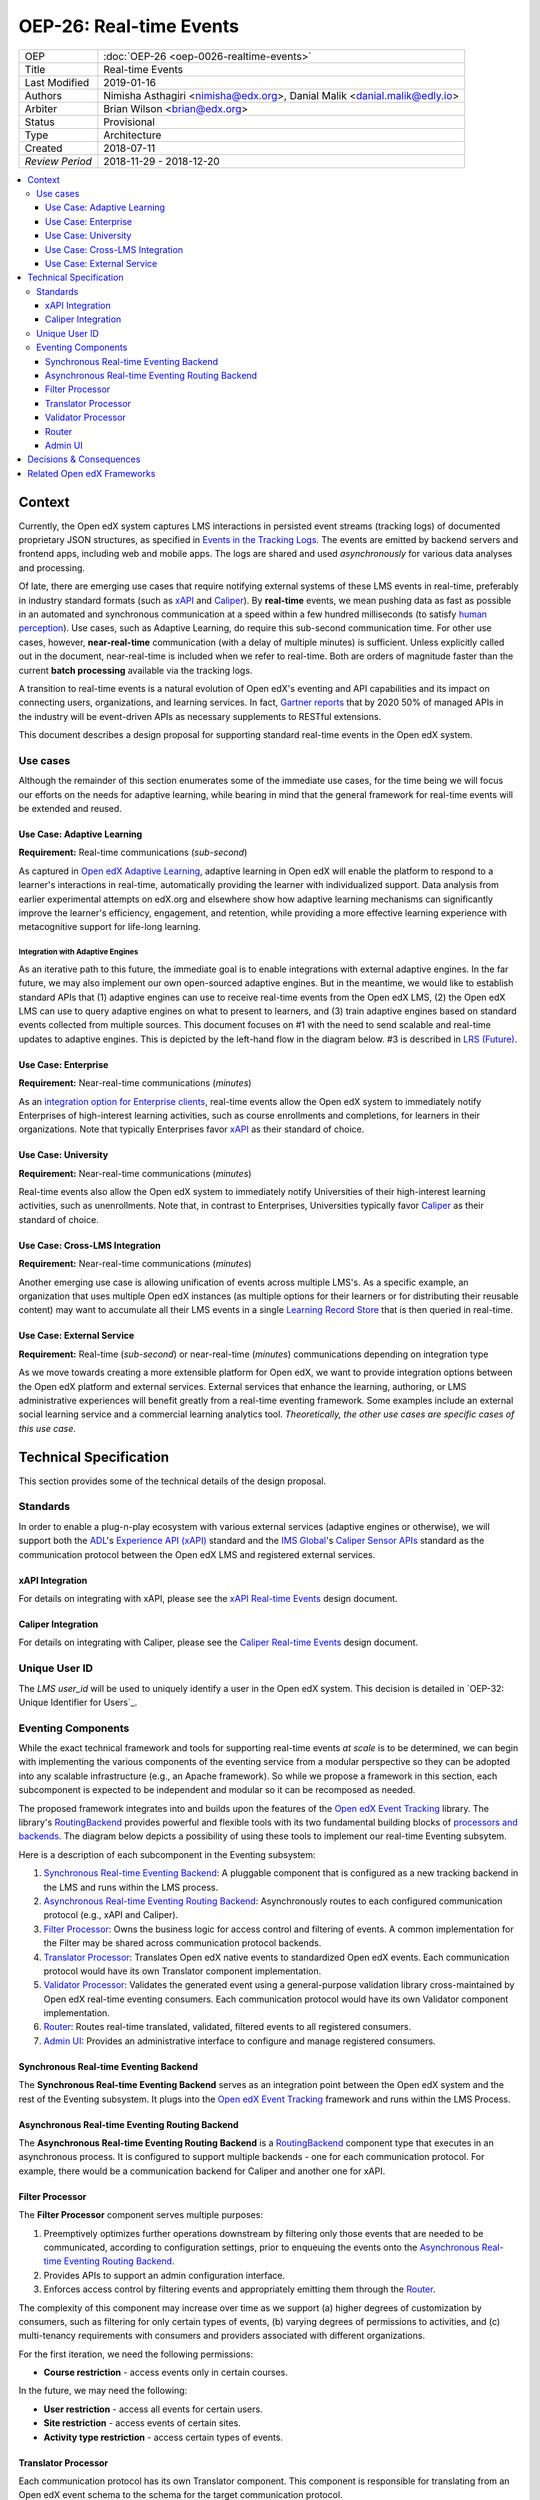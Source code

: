 ==========================
OEP-26: Real-time Events
==========================

+-----------------+--------------------------------------------------------+
| OEP             | :doc:`OEP-26 <oep-0026-realtime-events>`               |
+-----------------+--------------------------------------------------------+
| Title           | Real-time Events                                       |
+-----------------+--------------------------------------------------------+
| Last Modified   | 2019-01-16                                             |
+-----------------+--------------------------------------------------------+
| Authors         | Nimisha Asthagiri <nimisha@edx.org>,                   |
|                 | Danial Malik <danial.malik@edly.io>                    |
+-----------------+--------------------------------------------------------+
| Arbiter         | Brian Wilson <brian@edx.org>                           |
+-----------------+--------------------------------------------------------+
| Status          | Provisional                                            |
+-----------------+--------------------------------------------------------+
| Type            | Architecture                                           |
+-----------------+--------------------------------------------------------+
| Created         | 2018-07-11                                             |
+-----------------+--------------------------------------------------------+
| `Review Period` | 2018-11-29 - 2018-12-20                                |
+-----------------+--------------------------------------------------------+

.. contents::
   :local:
   :depth: 3

Context
-------

Currently, the Open edX system captures LMS interactions in persisted event streams (tracking logs) of documented proprietary JSON structures, as specified in `Events in the Tracking Logs`_. The events are emitted by backend servers and frontend apps, including web and mobile apps. The logs are shared and used *asynchronously* for various data analyses and processing.

Of late, there are emerging use cases that require notifying external systems of these LMS events in real-time, preferably in industry standard formats (such as xAPI_ and Caliper_). By **real-time** events, we mean pushing data as fast as possible in an automated and synchronous communication at a speed within a few hundred milliseconds (to satisfy `human perception`_). Use cases, such as Adaptive Learning, do require this sub-second communication time. For other use cases, however, **near-real-time** communication (with a delay of multiple minutes) is sufficient. Unless explicitly called out in the document, near-real-time is included when we refer to real-time. Both are orders of magnitude faster than the current **batch processing** available via the tracking logs.

A transition to real-time events is a natural evolution of Open edX's eventing and API capabilities and its impact on connecting users, organizations, and learning services. In fact, `Gartner reports`_ that by 2020 50% of managed APIs in the industry will be event-driven APIs as necessary supplements to RESTful extensions.

This document describes a design proposal for supporting standard real-time events in the Open edX system.

.. _Events in the Tracking Logs: https://edx.readthedocs.io/projects/devdata/en/latest/internal_data_formats/tracking_logs/index.html
.. _xAPI: https://xapi.com/
.. _Caliper: https://www.imsglobal.org/activity/caliper
.. _human perception: https://www.pubnub.com/blog/how-fast-is-realtime-human-perception-and-technology/
.. _Gartner reports: https://hackernoon.com/by-2020-50-of-managed-apis-projected-to-be-event-driven-88f7041ea6d8


Use cases
=========

Although the remainder of this section enumerates some of the immediate use cases, for the time being we will focus our efforts on the needs for adaptive learning, while bearing in mind that the general framework for real-time events will be extended and reused.

Use Case: Adaptive Learning
~~~~~~~~~~~~~~~~~~~~~~~~~~~

**Requirement:** Real-time communications (*sub-second*)

As captured in `Open edX Adaptive Learning`_, adaptive learning in Open edX will enable the platform to respond to a learner's interactions in real-time,  automatically providing the learner with individualized support. Data analysis from earlier experimental attempts on edX.org and elsewhere show how adaptive learning mechanisms can significantly improve the learner's efficiency, engagement, and retention, while providing a more effective learning experience with metacognitive support for life-long learning.

.. _Open edX Adaptive Learning: https://openedx.atlassian.net/wiki/spaces/AC/pages/542343170/Adaptive+Learning

Integration with Adaptive Engines
^^^^^^^^^^^^^^^^^^^^^^^^^^^^^^^^^

As an iterative path to this future, the immediate goal is to enable integrations with external adaptive engines. In the far future, we may also implement our own open-sourced adaptive engines. But in the meantime, we would like to establish standard APIs that (1) adaptive engines can use to receive real-time events from the Open edX LMS, (2) the Open edX LMS can use to query adaptive engines on what to present to learners, and (3) train adaptive engines based on standard
events collected from multiple sources. This document focuses on #1 with the need to send scalable and real-time updates to adaptive engines. This is depicted by the left-hand flow in the diagram below. #3 is described in `LRS (Future)`_.

.. image:: oep-0026/adaptive_learning_lms_basic.png
   :alt: The left-hand side of the data flow diagram shows how the Open edX LMS sends events to an intermediary "Eventing" component, which forwards those events to adaptive engines. The right-hand side shows how the Open edX LMS queries the adaptive engines for "what's next" via an intermediary "Adaptive Experiences" component.

Use Case: Enterprise 
~~~~~~~~~~~~~~~~~~~~

**Requirement:** Near-real-time communications (*minutes*)

As an `integration option for Enterprise clients`_, real-time events allow the Open edX system to immediately notify Enterprises of high-interest learning activities, such as course enrollments and completions, for learners in their organizations. Note that typically Enterprises favor xAPI_ as their standard of choice.

.. _integration option for Enterprise clients: https://openedx.atlassian.net/wiki/spaces/SOL/pages/532676633/Enterprise+xAPI+Implementation+Proposal

Use Case: University
~~~~~~~~~~~~~~~~~~~~

**Requirement:** Near-real-time communications (*minutes*)

Real-time events also allow the Open edX system to immediately notify Universities of their high-interest learning activities, such as unenrollments. Note that, in contrast to Enterprises, Universities typically favor Caliper_ as their standard of choice.

Use Case: Cross-LMS Integration
~~~~~~~~~~~~~~~~~~~~~~~~~~~~~~~

**Requirement:** Near-real-time communications (*minutes*)

Another emerging use case is allowing unification of events across multiple LMS's. As a specific example, an organization that uses multiple Open edX instances (as multiple options for their learners or for distributing their reusable content) may want to accumulate all their LMS events in a single `Learning Record Store`_ that is then queried in real-time.

.. _Learning Record Store: https://xapi.com/learning-record-store/

Use Case: External Service
~~~~~~~~~~~~~~~~~~~~~~~~~~

**Requirement:** Real-time (*sub-second*) or near-real-time (*minutes*) communications depending on integration type

As we move towards creating a more extensible platform for Open edX, we want to provide integration options between the Open edX platform and external services. External services that enhance the learning, authoring, or LMS administrative experiences will benefit greatly from a real-time eventing framework. Some examples include an external social learning service and a commercial learning analytics tool. *Theoretically, the other use cases are specific cases of this* *use case*.

.. image:: oep-0026/use_cases.png

Technical Specification
-----------------------

This section provides some of the technical details of the design proposal.

Standards
=========

In order to enable a plug-n-play ecosystem with various external services (adaptive engines or otherwise), we will support both the ADL_'s `Experience API (xAPI)`_ standard and the `IMS Global`_'s `Caliper Sensor APIs`_ standard as the communication protocol between the Open edX LMS and registered external services.

.. _ADL: https://adlnet.gov/
.. _Experience API (xAPI): https://www.adlnet.gov/research/performance-tracking-analysis/experience-api/
.. _IMS Global: https://www.imsglobal.org/
.. _Caliper Sensor APIs: https://www.imsglobal.org/caliper-analytics-v1-public-repos-sensor-apis

xAPI Integration
~~~~~~~~~~~~~~~~

For details on integrating with xAPI, please see the `xAPI Real-time Events`_ design document.

.. _xAPI Real-time Events: oep-0026/xapi-realtime-events.rst

Caliper Integration
~~~~~~~~~~~~~~~~~~~

For details on integrating with Caliper, please see the `Caliper Real-time Events`_ design document.

.. _Caliper Real-time Events: oep-0026/caliper-realtime-events.rst

Unique User ID
==============

The *LMS user_id* will be used to uniquely identify a user in the Open edX system. This decision is detailed in `OEP-32: Unique Identifier for Users`_.

.. _OEP-32: Unique Identifier for Users: oep-0032-arch-unique-identifier-for-users.rst

Eventing Components
===================

While the exact technical framework and tools for supporting real-time events *at scale* is to be determined, we can begin with implementing the various components of the eventing service from a modular perspective so they can be adopted into any scalable infrastructure (e.g., an Apache framework). So while we propose a framework in this section, each subcomponent is expected to be independent and modular so it can be recomposed as needed.

The proposed framework integrates into and builds upon the features of the `Open edX Event Tracking`_ library. The library's RoutingBackend_ provides powerful and flexible tools with its two fundamental building blocks of `processors and backends`_. The diagram below depicts a possibility of using these tools to implement our real-time Eventing subsytem. 

.. _Open edX Event Tracking: https://github.com/edx/event-tracking
.. _RoutingBackend: https://github.com/edx/event-tracking/blob/03bedd4c4f269c65f266f7e95621a9c1b91f908d/eventtracking/backends/routing.py#L11
.. _processors and backends: https://github.com/edx/event-tracking/blob/03bedd4c4f269c65f266f7e95621a9c1b91f908d/eventtracking/backends/routing.py#L16-L30

.. image:: oep-0026/eventing_subsystem.png

Here is a description of each subcomponent in the Eventing subsystem:

1. `Synchronous Real-time Eventing Backend`_: A pluggable component that is configured as a new tracking backend in the LMS and runs within the LMS process.
2. `Asynchronous Real-time Eventing Routing Backend`_: Asynchronously routes to each configured communication protocol (e.g., xAPI and Caliper).
3. `Filter Processor`_: Owns the business logic for access control and filtering of events. A common implementation for the Filter may be shared across communication protocol backends.
4. `Translator Processor`_: Translates Open edX native events to standardized Open edX events. Each communication protocol would have its own Translator component implementation.
5. `Validator Processor`_: Validates the generated event using a general-purpose validation library cross-maintained by Open edX real-time eventing consumers. Each communication protocol would have its own Validator component implementation.
6. `Router`_: Routes real-time translated, validated, filtered events to all registered consumers.
7. `Admin UI`_: Provides an administrative interface to configure and manage registered consumers.

Synchronous Real-time Eventing Backend
~~~~~~~~~~~~~~~~~~~~~~~~~~~~~~~~~~~~~~

The **Synchronous Real-time Eventing Backend** serves as an integration point between the Open edX system and the rest of the Eventing subsystem. It plugs into the `Open edX Event Tracking`_ framework and runs within the LMS Process.

Asynchronous Real-time Eventing Routing Backend
~~~~~~~~~~~~~~~~~~~~~~~~~~~~~~~~~~~~~~~~~~~~~~~

The **Asynchronous Real-time Eventing Routing Backend** is a RoutingBackend_ component type that executes in an asynchronous process. It is configured to support multiple backends - one for each communication protocol. For example, there would be a communication backend for Caliper and another one for xAPI.

Filter Processor
~~~~~~~~~~~~~~~~

The **Filter Processor** component serves multiple purposes:

1. Preemptively optimizes further operations downstream by filtering only those events that are needed to be communicated, according to configuration settings, prior to enqueuing the events onto the `Asynchronous Real-time Eventing Routing Backend`_.

2. Provides APIs to support an admin configuration interface.

3. Enforces access control by filtering events and appropriately emitting them through the `Router`_.

The complexity of this component may increase over time as we support (a) higher degrees of customization by consumers, such as filtering for only certain types of events, (b) varying degrees of permissions to activities, and (c) multi-tenancy requirements with consumers and providers associated with different organizations.

For the first iteration, we need the following permissions:

* **Course restriction** - access events only in certain courses.

In the future, we may need the following:

* **User restriction** - access all events for certain users.
* **Site restriction** - access events of certain sites.
* **Activity type restriction** - access certain types of events.

Translator Processor
~~~~~~~~~~~~~~~~~~~~

Each communication protocol has its own Translator component. This component is responsible for translating from an Open edX event schema to the schema for the target communication protocol.

Validator Processor
~~~~~~~~~~~~~~~~~~~

The validation component ensures we continue to support the event output schema expected by all participating real-time eventing consumers. In many ways, this is similar to what `consumer-driven contract testing`_ would enable and uses similar design principles. Essentially, a common validation library can be collaboratively maintained by participating consumers, including consuming adaptive engines. This ensures an end-to-end integration that can be maintained going forward.

.. _consumer-driven contract testing: https://www.thoughtworks.com/radar/techniques/consumer-driven-contract-testing

Router
~~~~~~

The router forwards events to interested consumers, using the target communication protocol.

Admin UI
~~~~~~~~

The administration component is responsible for allowing the Open edX site administrator to configure the list and permissions of registered event consumers.

Eventually, the registry of consumers may become a self-service portal where consumers may initiate their request for access. However, initially, this can be a simple interface, possibly implemented in `Django Admin`_.

.. _Django Admin: https://docs.djangoproject.com/en/1.11/ref/contrib/admin/

Decisions & Consequences
------------------------

* **Event-driven APIs at Scale** - The Context_ section describes the motivation and recent use cases for supporting real-time events. This capability, along with Frontend Pluggability (OEP - TBD), has the potential to provide a dramatic shift in how external services can integrate and extend the Open edX system.

  A big consideration and concern that is sorely missing from this version of the OEP is explicit recommendations on the infrastructure that will be used to support scalability. On one hand, the advantage is that this agnostic approach allows Open edX instances to reuse the core capabilities (and modular subcomponents) without being tied to a specific scalable technology. On the other hand, we run the risk of needing to reimplement initial implementations if a chosen technology's design is fundamentally counter to our choice of boundaries.

* **Emphasis on user privacy** - We are taking a conservative approach by minimizing the PII that is sent to consumers. The trade-off is that consumers may find the received user identifiers limiting. However, at this time, it's unclear whether adaptive engines, which are written generically for all users, need PII to be effective. They need the ability to bind events together and track pathways and progress for users, but they can do so with any unique identifier - hence the introduction of the `Anonymized User ID`_.

  For Enterprise and other use cases, sharing PII may be required. We have chosen to keep those use cases in mind, but not target them initially, with the understanding that future work would be needed to address those needs.

* **Deferring implementation of an LRS** - As mentioned in `LRS (Future)`_, we are consciously postponing implementation of an Open edX specific LRS at this time. Although the need for an LRS may be forthcoming, this initial iteration defers this work.

  As a consequence, adaptive engines may need to maintain their own LRS if they need to refer back to previous events. Given our business research to date, it seems many adaptive engines are already maintaining their own custom-optimized storage of event data.

.. _`LRS (Future)`: oep-0026/xapi-realtime-events.rst#learning-record-store-lrs-future


Related Open edX Frameworks
---------------------------

Here are a list of current Open edX frameworks that are related to "eventing" but have different purpose or scope.

* **Event tracking** - The current `event-tracking library`_ captures events that are fired using its tracker_ (Python) APIs and routes them to all configured pre-processors and backends. Current core backends include a MongoBackend_ (persisted database), a LoggerBackend_ (a.k.a., "tracking  logs" of persisted files and SegmentBackend_ (external service called segment.com_ that collects and routes events).

  This OEP makes use of the `event-tracking library`_ as an integration point with the rest of the Open edX platform, and proposes a new backend that supports real-time delivery of events. 

.. _event-tracking library: https://github.com/edx/event-tracking
.. _tracker: https://event-tracking.readthedocs.io/en/latest/user_guide/design.html
.. _LoggerBackend: https://github.com/edx/event-tracking/blob/d32d2b1ea7690c6710abd1060495c239f6809133/eventtracking/backends/logger.py#L15
.. _MongoBackend: https://github.com/edx/event-tracking/blob/d32d2b1ea7690c6710abd1060495c239f6809133/eventtracking/backends/mongodb.py#L16
.. _SegmentBackend: https://github.com/edx/event-tracking/blob/d32d2b1ea7690c6710abd1060495c239f6809133/eventtracking/backends/segment.py#L12
.. _segment.com: https://segment.com/

* **Event-driven microservices architecture** - Using event-driven asynchronous messaging between microservices is a design pattern we have adopted for the Open edX system. Such a loosely coupled architecture provides optimal scalability, resiliency and responsiveness, per recommendations in the `Reactive Manifesto`_.

  As summarized in Pivotal's `Messaging Patterns for Event-Driven Microservices`_, there are various integration frameworks for supporting eventing frameworks. We currently use the "Asynchronous Command Calls" (2nd) pattern via Django Celery. We may eventually trial and adopt the "Event Firehose" (1st) pattern, using a technology such as Apache Kafka.

  However, the requirements for that infrastructure are different from those captured in this OEP. This OEP requires support for standardized protocol(s) and configuration and access control (including PII considerations) for external consumers. Although it is theoretically possible for microservices to use this OEP's framework for inter-communication, it is not the intention. Events exchanged between microservices are within a firewall and can use non-standard schemas.

.. _Reactive Manifesto: https://www.reactivemanifesto.org/
.. _Messaging Patterns for Event-Driven Microservices: https://content.pivotal.io/blog/messaging-patterns-for-event-driven-microservices
.. _Django Celery: http://docs.celeryproject.org/en/latest/django/

* **Notifications and messaging framework** - It is also not the intention of this OEP's real-time eventing framework to support real-time messaging to users. The Open edX `Automated Communication Engine (ACE)`_ is a Django library that supports personalized delivery of user-targeted messages. It is a pluggable and modular framework that supports multiple delivery channels with theme-aware and user-language-aware message templates.

  Although it is possible for this OEP's real-time eventing framwork to send events targeted to IoT and personal devices, those events will not be translated nor customized for each individual recipient, nor be adaptive to the individual's policies and time sensitivities. ACE would be a better alternative for those requirements.

.. _Automated Communication Engine (ACE): https://edx-ace.readthedocs.io/en/latest/index.html
